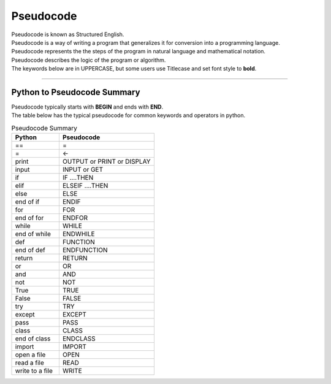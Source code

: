 ==========================
Pseudocode
==========================

| Pseudocode is known as Structured English.
| Pseudocode is a way of writing a program that generalizes it for conversion into a programming language.  
| Pseudocode represents the the steps of the program in natural language and mathematical notation.
| Pseudocode describes the logic of the program or algorithm.
| The keywords below are in UPPERCASE, but some users use Titlecase and set font style to **bold**.



----

Python to Pseudocode Summary
----------------------------------

| Pseudocode typically starts with **BEGIN** and ends with **END**.
| The table below has the typical pseudocode for common keywords and operators in python.

.. list-table:: Pseudocode Summary
   :widths: 125 250
   :header-rows: 1

   * - Python
     - Pseudocode
   * - ==
     - =
   * - =
     - <-
   * - print
     - OUTPUT or PRINT or DISPLAY
   * - input 
     - INPUT or GET           
   * - if
     - IF ....THEN
   * - elif 
     - ELSEIF   ....THEN
   * - else 
     - ELSE
   * - end of if
     - ENDIF
   * - for
     - FOR
   * - end of for
     - ENDFOR
   * - while 
     - WHILE
   * - end of while 
     - ENDWHILE
   * - def 
     - FUNCTION
   * - end of def 
     - ENDFUNCTION
   * - return 
     - RETURN 
   * - or 
     - OR 
   * - and 
     - AND 
   * - not 
     - NOT 
   * - True 
     - TRUE 
   * - False 
     - FALSE 
   * - try 
     - TRY
   * - except 
     - EXCEPT
   * - pass 
     - PASS   
   * - class 
     - CLASS
   * - end of class 
     - ENDCLASS
   * - import 
     - IMPORT   
   * - open a file
     - OPEN  
   * - read a file
     - READ  
   * - write to a file 
     - WRITE  


